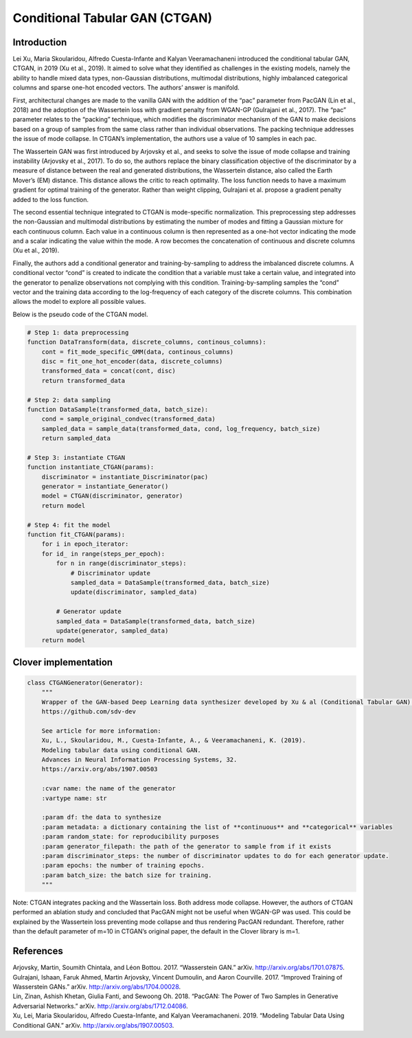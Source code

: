 Conditional Tabular GAN (CTGAN)
===============================

Introduction
------------

Lei Xu, Maria Skoularidou, Alfredo Cuesta-Infante and Kalyan Veeramachaneni introduced the conditional tabular GAN,
CTGAN, in 2019 (Xu et al., 2019). It aimed to solve what they identified as challenges in the existing models, namely
the ability to handle mixed data types, non-Gaussian distributions, multimodal distributions, highly imbalanced
categorical columns and sparse one-hot encoded vectors. The authors’ answer is manifold.

First, architectural changes are made to the vanilla GAN with the addition of the “pac” parameter from PacGAN
(Lin et al., 2018) and the adoption of
the Wassertein loss with gradient penalty from WGAN-GP (Gulrajani et al., 2017). The “pac” parameter relates to
the “packing” technique, which modifies the discriminator mechanism of the GAN to make decisions based on a group
of samples from the same class rather than individual observations. The packing technique addresses the issue of mode
collapse. In CTGAN’s implementation, the authors use a value of 10 samples in each pac.

The Wassertein GAN was first introduced by Arjovsky et al., and seeks to solve the issue of mode collapse and training
instability (Arjovsky et al., 2017). To do so, the authors replace the binary classification objective of the
discriminator by a measure of distance between the real and generated distributions, the Wassertein distance, also
called the Earth Mover’s (EM) distance. This distance allows the critic to reach optimality. The loss function needs
to have a maximum gradient for optimal training of the generator. Rather than weight clipping, Gulrajani et al.
propose a gradient penalty added to the loss function.

The second essential technique integrated to CTGAN is mode-specific normalization. This preprocessing step addresses
the non-Gaussian and multimodal distributions by estimating the number of modes and fitting a Gaussian mixture for
each continuous column. Each value in a continuous column is then represented as a one-hot vector indicating the mode
and a scalar indicating the value within the mode. A row becomes the concatenation of continuous and discrete
columns (Xu et al., 2019).

Finally, the authors add a conditional generator and training-by-sampling to address the imbalanced discrete
columns. A conditional vector “cond” is created to indicate the condition that a variable must take a certain
value, and integrated into the generator to penalize observations not complying with this condition.
Training-by-sampling samples the “cond” vector and the training data according to the log-frequency of each category
of the discrete columns. This combination allows the model to explore all possible values.

Below is the pseudo code of the CTGAN model.

.. code-block:: python

    # Step 1: data preprocessing
    function DataTransform(data, discrete_columns, continous_columns):
        cont = fit_mode_specific_GMM(data, continous_columns)
        disc = fit_one_hot_encoder(data, discrete_columns)
        transformed_data = concat(cont, disc)
        return transformed_data

    # Step 2: data sampling
    function DataSample(transformed_data, batch_size):
        cond = sample_original_condvec(transformed_data)
        sampled_data = sample_data(transformed_data, cond, log_frequency, batch_size)
        return sampled_data

    # Step 3: instantiate CTGAN
    function instantiate_CTGAN(params):
        discriminator = instantiate_Discriminator(pac)
        generator = instantiate_Generator()
        model = CTGAN(discriminator, generator)
        return model

    # Step 4: fit the model
    function fit_CTGAN(params):
        for i in epoch_iterator:
        for id_ in range(steps_per_epoch):
            for n in range(discriminator_steps):
                # Discriminator update
                sampled_data = DataSample(transformed_data, batch_size)
                update(discriminator, sampled_data)

            # Generator update
            sampled_data = DataSample(transformed_data, batch_size)
            update(generator, sampled_data)
        return model

Clover implementation
---------------------

.. code-block::

    class CTGANGenerator(Generator):
        """
        Wrapper of the GAN-based Deep Learning data synthesizer developed by Xu & al (Conditional Tabular GAN).
        https://github.com/sdv-dev

        See article for more information:
        Xu, L., Skoularidou, M., Cuesta-Infante, A., & Veeramachaneni, K. (2019).
        Modeling tabular data using conditional GAN.
        Advances in Neural Information Processing Systems, 32.
        https://arxiv.org/abs/1907.00503

        :cvar name: the name of the generator
        :vartype name: str

        :param df: the data to synthesize
        :param metadata: a dictionary containing the list of **continuous** and **categorical** variables
        :param random_state: for reproducibility purposes
        :param generator_filepath: the path of the generator to sample from if it exists
        :param discriminator_steps: the number of discriminator updates to do for each generator update.
        :param epochs: the number of training epochs.
        :param batch_size: the batch size for training.
        """

Note: CTGAN integrates packing and the Wassertain loss. Both address mode collapse. However, the authors of CTGAN
performed an ablation study and concluded that PacGAN might not be useful when WGAN-GP was used. This could be
explained by the Wassertein loss preventing mode collapse and thus rendering PacGAN redundant. Therefore, rather
than the default parameter of m=10 in CTGAN’s original paper, the default in the Clover library is m=1.

References
-----------
.. container:: references csl-bib-body hanging-indent
  :name: refs


  .. container:: csl-entry
     :name: ref-arjovsky_wasserstein_2017


     Arjovsky, Martin, Soumith Chintala, and Léon Bottou. 2017.
     “Wasserstein GAN.” arXiv. http://arxiv.org/abs/1701.07875.


  .. container:: csl-entry
     :name: ref-gulrajani_improved_2017


     Gulrajani, Ishaan, Faruk Ahmed, Martin Arjovsky, Vincent Dumoulin,
     and Aaron Courville. 2017. “Improved Training of Wasserstein
     GANs.” arXiv. http://arxiv.org/abs/1704.00028.


  .. container:: csl-entry
     :name: ref-lin_pacgan_2018


     Lin, Zinan, Ashish Khetan, Giulia Fanti, and Sewoong Oh. 2018.
     “PacGAN: The Power of Two Samples in Generative Adversarial
     Networks.” arXiv. http://arxiv.org/abs/1712.04086.


  .. container:: csl-entry
     :name: ref-xu_modeling_2019


     Xu, Lei, Maria Skoularidou, Alfredo Cuesta-Infante, and Kalyan
     Veeramachaneni. 2019. “Modeling Tabular Data Using Conditional
     GAN.” arXiv. http://arxiv.org/abs/1907.00503.






